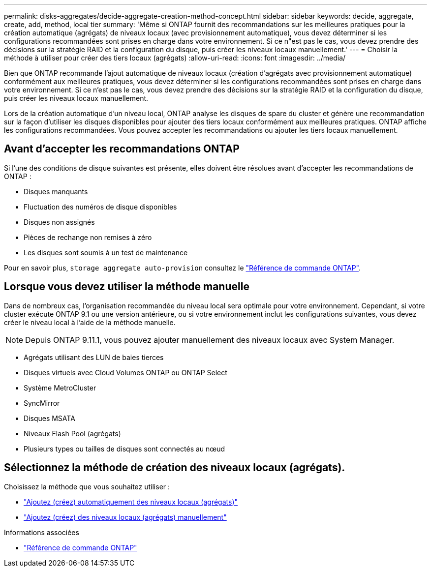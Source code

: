 ---
permalink: disks-aggregates/decide-aggregate-creation-method-concept.html 
sidebar: sidebar 
keywords: decide, aggregate, create, add, method, local tier 
summary: 'Même si ONTAP fournit des recommandations sur les meilleures pratiques pour la création automatique (agrégats) de niveaux locaux (avec provisionnement automatique), vous devez déterminer si les configurations recommandées sont prises en charge dans votre environnement. Si ce n"est pas le cas, vous devez prendre des décisions sur la stratégie RAID et la configuration du disque, puis créer les niveaux locaux manuellement.' 
---
= Choisir la méthode à utiliser pour créer des tiers locaux (agrégats)
:allow-uri-read: 
:icons: font
:imagesdir: ../media/


[role="lead"]
Bien que ONTAP recommande l'ajout automatique de niveaux locaux (création d'agrégats avec provisionnement automatique) conformément aux meilleures pratiques, vous devez déterminer si les configurations recommandées sont prises en charge dans votre environnement. Si ce n'est pas le cas, vous devez prendre des décisions sur la stratégie RAID et la configuration du disque, puis créer les niveaux locaux manuellement.

Lors de la création automatique d'un niveau local, ONTAP analyse les disques de spare du cluster et génère une recommandation sur la façon d'utiliser les disques disponibles pour ajouter des tiers locaux conformément aux meilleures pratiques. ONTAP affiche les configurations recommandées.  Vous pouvez accepter les recommandations ou ajouter les tiers locaux manuellement.



== Avant d'accepter les recommandations ONTAP

Si l'une des conditions de disque suivantes est présente, elles doivent être résolues avant d'accepter les recommandations de ONTAP :

* Disques manquants
* Fluctuation des numéros de disque disponibles
* Disques non assignés
* Pièces de rechange non remises à zéro
* Les disques sont soumis à un test de maintenance


Pour en savoir plus, `storage aggregate auto-provision` consultez le link:https://docs.netapp.com/us-en/ontap-cli/storage-aggregate-auto-provision.html["Référence de commande ONTAP"^].



== Lorsque vous devez utiliser la méthode manuelle

Dans de nombreux cas, l'organisation recommandée du niveau local sera optimale pour votre environnement. Cependant, si votre cluster exécute ONTAP 9.1 ou une version antérieure, ou si votre environnement inclut les configurations suivantes, vous devez créer le niveau local à l'aide de la méthode manuelle.


NOTE: Depuis ONTAP 9.11.1, vous pouvez ajouter manuellement des niveaux locaux avec System Manager.

* Agrégats utilisant des LUN de baies tierces
* Disques virtuels avec Cloud Volumes ONTAP ou ONTAP Select
* Système MetroCluster
* SyncMirror
* Disques MSATA
* Niveaux Flash Pool (agrégats)
* Plusieurs types ou tailles de disques sont connectés au nœud




== Sélectionnez la méthode de création des niveaux locaux (agrégats).

Choisissez la méthode que vous souhaitez utiliser :

* link:create-aggregates-auto-provision-task.html["Ajoutez (créez) automatiquement des niveaux locaux (agrégats)"]
* link:create-aggregates-manual-task.html["Ajoutez (créez) des niveaux locaux (agrégats) manuellement"]


.Informations associées
* https://docs.netapp.com/us-en/ontap-cli["Référence de commande ONTAP"^]

